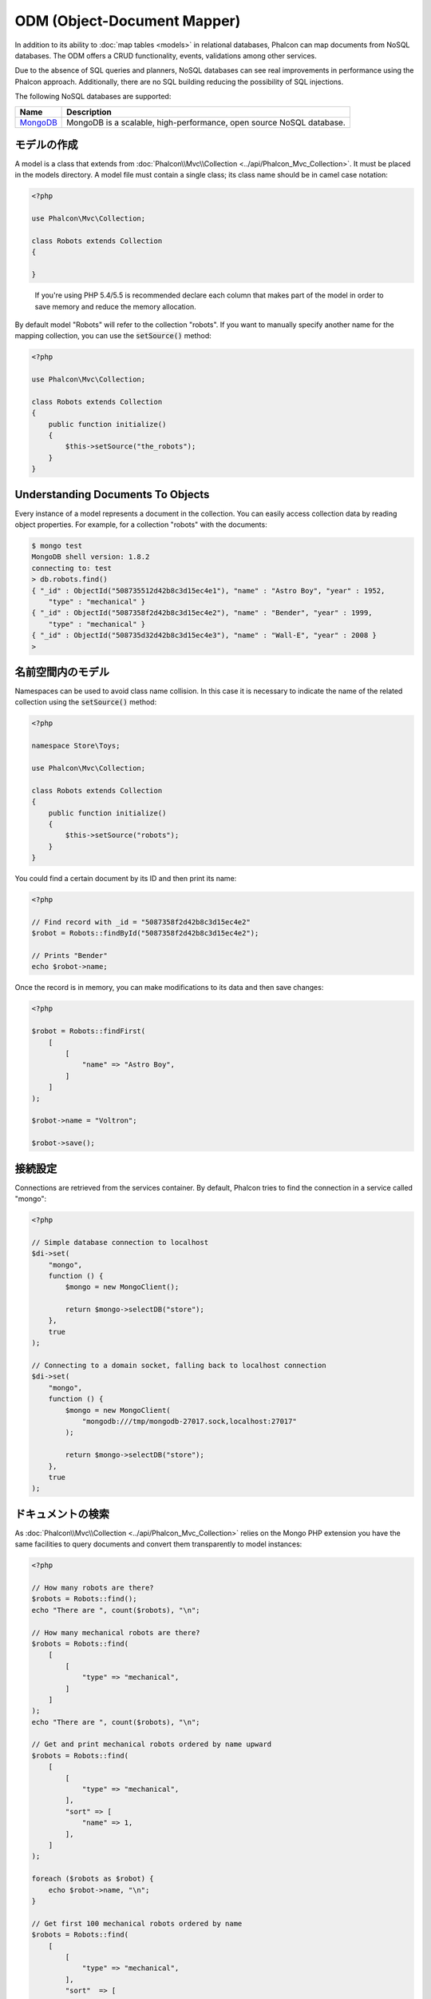 ODM (Object-Document Mapper)
============================

In addition to its ability to :doc:`map tables <models>` in relational databases, Phalcon can map documents from NoSQL databases.
The ODM offers a CRUD functionality, events, validations among other services.

Due to the absence of SQL queries and planners, NoSQL databases can see real improvements in performance using the Phalcon approach.
Additionally, there are no SQL building reducing the possibility of SQL injections.

The following NoSQL databases are supported:

+------------+----------------------------------------------------------------------+
| Name       | Description                                                          |
+============+======================================================================+
| MongoDB_   | MongoDB is a scalable, high-performance, open source NoSQL database. |
+------------+----------------------------------------------------------------------+

モデルの作成
---------------
A model is a class that extends from :doc:`Phalcon\\Mvc\\Collection <../api/Phalcon_Mvc_Collection>`. It must be placed in the models directory. A model
file must contain a single class; its class name should be in camel case notation:

.. code-block:: php

    <?php

    use Phalcon\Mvc\Collection;

    class Robots extends Collection
    {

    }

.. highlights::

    If you're using PHP 5.4/5.5 is recommended declare each column that makes part of the model in order to save
    memory and reduce the memory allocation.

By default model "Robots" will refer to the collection "robots". If you want to manually specify another name for the mapping collection,
you can use the :code:`setSource()` method:

.. code-block:: php

    <?php

    use Phalcon\Mvc\Collection;

    class Robots extends Collection
    {
        public function initialize()
        {
            $this->setSource("the_robots");
        }
    }

Understanding Documents To Objects
----------------------------------
Every instance of a model represents a document in the collection. You can easily access collection data by reading object properties. For example,
for a collection "robots" with the documents:

.. code-block:: bash

    $ mongo test
    MongoDB shell version: 1.8.2
    connecting to: test
    > db.robots.find()
    { "_id" : ObjectId("508735512d42b8c3d15ec4e1"), "name" : "Astro Boy", "year" : 1952,
        "type" : "mechanical" }
    { "_id" : ObjectId("5087358f2d42b8c3d15ec4e2"), "name" : "Bender", "year" : 1999,
        "type" : "mechanical" }
    { "_id" : ObjectId("508735d32d42b8c3d15ec4e3"), "name" : "Wall-E", "year" : 2008 }
    >

名前空間内のモデル
--------------------
Namespaces can be used to avoid class name collision. In this case it is necessary to indicate the name of the related collection using the :code:`setSource()` method:

.. code-block:: php

    <?php

    namespace Store\Toys;

    use Phalcon\Mvc\Collection;

    class Robots extends Collection
    {
        public function initialize()
        {
            $this->setSource("robots");
        }
    }

You could find a certain document by its ID and then print its name:

.. code-block:: php

    <?php

    // Find record with _id = "5087358f2d42b8c3d15ec4e2"
    $robot = Robots::findById("5087358f2d42b8c3d15ec4e2");

    // Prints "Bender"
    echo $robot->name;

Once the record is in memory, you can make modifications to its data and then save changes:

.. code-block:: php

    <?php

    $robot = Robots::findFirst(
        [
            [
                "name" => "Astro Boy",
            ]
        ]
    );

    $robot->name = "Voltron";

    $robot->save();

接続設定
--------------------
Connections are retrieved from the services container. By default, Phalcon tries to find the connection in a service called "mongo":

.. code-block:: php

    <?php

    // Simple database connection to localhost
    $di->set(
        "mongo",
        function () {
            $mongo = new MongoClient();

            return $mongo->selectDB("store");
        },
        true
    );

    // Connecting to a domain socket, falling back to localhost connection
    $di->set(
        "mongo",
        function () {
            $mongo = new MongoClient(
                "mongodb:///tmp/mongodb-27017.sock,localhost:27017"
            );

            return $mongo->selectDB("store");
        },
        true
    );

ドキュメントの検索
------------------
As :doc:`Phalcon\\Mvc\\Collection <../api/Phalcon_Mvc_Collection>` relies on the Mongo PHP extension you have the same facilities
to query documents and convert them transparently to model instances:

.. code-block:: php

    <?php

    // How many robots are there?
    $robots = Robots::find();
    echo "There are ", count($robots), "\n";

    // How many mechanical robots are there?
    $robots = Robots::find(
        [
            [
                "type" => "mechanical",
            ]
        ]
    );
    echo "There are ", count($robots), "\n";

    // Get and print mechanical robots ordered by name upward
    $robots = Robots::find(
        [
            [
                "type" => "mechanical",
            ],
            "sort" => [
                "name" => 1,
            ],
        ]
    );

    foreach ($robots as $robot) {
        echo $robot->name, "\n";
    }

    // Get first 100 mechanical robots ordered by name
    $robots = Robots::find(
        [
            [
                "type" => "mechanical",
            ],
            "sort"  => [
                "name" => 1,
            ],
            "limit" => 100,
        ]
    );

    foreach ($robots as $robot) {
        echo $robot->name, "\n";
    }

You could also use the :code:`findFirst()` method to get only the first record matching the given criteria:

.. code-block:: php

    <?php

    // What's the first robot in robots collection?
    $robot = Robots::findFirst();
    echo "The robot name is ", $robot->name, "\n";

    // What's the first mechanical robot in robots collection?
    $robot = Robots::findFirst(
        [
            [
                "type" => "mechanical",
            ]
        ]
    );
    echo "The first mechanical robot name is ", $robot->name, "\n";

Both :code:`find()` and :code:`findFirst()` methods accept an associative array specifying the search criteria:

.. code-block:: php

    <?php

    // First robot where type = "mechanical" and year = "1999"
    $robot = Robots::findFirst(
        [
            "conditions" => [
                "type" => "mechanical",
                "year" => "1999",
            ],
        ]
    );

    // All virtual robots ordered by name downward
    $robots = Robots::find(
        [
            "conditions" => [
                "type" => "virtual",
            ],
            "sort" => [
                "name" => -1,
            ],
        ]
    );

The available query options are:

+--------------------+----------------------------------------------------------------------------------------------------------------------------------------------------------------------------------------------+------------------------------------------------------+
| Parameter          | Description                                                                                                                                                                                  | Example                                              |
+====================+==============================================================================================================================================================================================+======================================================+
| :code:`conditions` | Search conditions for the find operation. Is used to extract only those records that fulfill a specified criterion. By default Phalcon_model assumes the first parameter are the conditions. | :code:`"conditions" => array('$gt' => 1990)`         |
+--------------------+----------------------------------------------------------------------------------------------------------------------------------------------------------------------------------------------+------------------------------------------------------+
| :code:`fields`     | Returns specific columns instead of the full fields in the collection. When using this option an incomplete object is returned                                                               | :code:`"fields" => array('name' => true)`            |
+--------------------+----------------------------------------------------------------------------------------------------------------------------------------------------------------------------------------------+------------------------------------------------------+
| :code:`sort`       | It's used to sort the resultset. Use one or more fields as each element in the array, 1 means ordering upwards, -1 downward                                                                  | :code:`"sort" => array("name" => -1, "status" => 1)` |
+--------------------+----------------------------------------------------------------------------------------------------------------------------------------------------------------------------------------------+------------------------------------------------------+
| :code:`limit`      | Limit the results of the query to results to certain range                                                                                                                                   | :code:`"limit" => 10`                                |
+--------------------+----------------------------------------------------------------------------------------------------------------------------------------------------------------------------------------------+------------------------------------------------------+
| :code:`skip`       | Skips a number of results                                                                                                                                                                    | :code:`"skip" => 50`                                 |
+--------------------+----------------------------------------------------------------------------------------------------------------------------------------------------------------------------------------------+------------------------------------------------------+

If you have experience with SQL databases, you may want to check the `SQL to Mongo Mapping Chart`_.

集計
------------
A model can return calculations using `aggregation framework`_ provided by Mongo. The aggregated values are calculate without having to use MapReduce.
With this option is easy perform tasks such as totaling or averaging field values:

.. code-block:: php

    <?php

    $data = Article::aggregate(
        [
            [
                "\$project" => [
                    "category" => 1,
                ],
            ],
            [
                "\$group" => [
                    "_id" => [
                        "category" => "\$category"
                    ],
                    "id"  => [
                        "\$max" => "\$_id",
                    ],
                ],
            ],
        ]
    );

レコードの作成、更新
-------------------------
The :code:`Phalcon\Mvc\Collection::save()` method allows you to create/update documents according to whether they already exist in the collection
associated with a model. The :code:`save()` method is called internally by the create and update methods of :doc:`Phalcon\\Mvc\\Collection <../api/Phalcon_Mvc_Collection>`.

Also the method executes associated validators and events that are defined in the model:

.. code-block:: php

    <?php

    $robot = new Robots();

    $robot->type = "mechanical";
    $robot->name = "Astro Boy";
    $robot->year = 1952;

    if ($robot->save() === false) {
        echo "Umh, We can't store robots right now: \n";

        $messages = $robot->getMessages();

        foreach ($messages as $message) {
            echo $message, "\n";
        }
    } else {
        echo "Great, a new robot was saved successfully!";
    }

The "_id" property is automatically updated with the MongoId_ object created by the driver:

.. code-block:: php

    <?php

    $robot->save();

    echo "The generated id is: ", $robot->getId();

バリデーション・メッセージ
^^^^^^^^^^^^^^^^^^^^^^^^^^
:doc:`Phalcon\\Mvc\\Collection <../api/Phalcon_Mvc_Collection>` has a messaging subsystem that provides a flexible way to output or store the
validation messages generated during the insert/update processes.

Each message consists of an instance of the class :doc:`Phalcon\\Mvc\\Model\\Message <../api/Phalcon_Mvc_Model_Message>`. The set of
messages generated can be retrieved with the method getMessages(). Each message provides extended information like the field name that
generated the message or the message type:

.. code-block:: php

    <?php

    if ($robot->save() === false) {
        $messages = $robot->getMessages();

        foreach ($messages as $message) {
            echo "Message: ", $message->getMessage();
            echo "Field: ", $message->getField();
            echo "Type: ", $message->getType();
        }
    }

バリデーション・イベントとイベント・マネージャ
^^^^^^^^^^^^^^^^^^^^^^^^^^^^^^^^^^^^^^^^^^^^^^
Models allow you to implement events that will be thrown when performing an insert or update. They help define business rules for a
certain model. The following are the events supported by :doc:`Phalcon\\Mvc\\Collection <../api/Phalcon_Mvc_Collection>` and their order of execution:

+--------------------+----------------------------------+-----------------------+--------------------------------------------------------------------------------------------------------------------+
| Operation          | Name                             | Can stop operation?   | Explanation                                                                                                        |
+====================+==================================+=======================+====================================================================================================================+
| Inserting/Updating | :code:`beforeValidation`         | YES                   | Is executed before the validation process and the final insert/update to the database                              |
+--------------------+----------------------------------+-----------------------+--------------------------------------------------------------------------------------------------------------------+
| Inserting          | :code:`beforeValidationOnCreate` | YES                   | Is executed before the validation process only when an insertion operation is being made                           |
+--------------------+----------------------------------+-----------------------+--------------------------------------------------------------------------------------------------------------------+
| Updating           | :code:`beforeValidationOnUpdate` | YES                   | Is executed before the fields are validated for not nulls or foreign keys when an updating operation is being made |
+--------------------+----------------------------------+-----------------------+--------------------------------------------------------------------------------------------------------------------+
| Inserting/Updating | :code:`onValidationFails`        | YES (already stopped) | Is executed before the validation process only when an insertion operation is being made                           |
+--------------------+----------------------------------+-----------------------+--------------------------------------------------------------------------------------------------------------------+
| Inserting          | :code:`afterValidationOnCreate`  | YES                   | Is executed after the validation process when an insertion operation is being made                                 |
+--------------------+----------------------------------+-----------------------+--------------------------------------------------------------------------------------------------------------------+
| Updating           | :code:`afterValidationOnUpdate`  | YES                   | Is executed after the validation process when an updating operation is being made                                  |
+--------------------+----------------------------------+-----------------------+--------------------------------------------------------------------------------------------------------------------+
| Inserting/Updating | :code:`afterValidation`          | YES                   | Is executed after the validation process                                                                           |
+--------------------+----------------------------------+-----------------------+--------------------------------------------------------------------------------------------------------------------+
| Inserting/Updating | :code:`beforeSave`               | YES                   | Runs before the required operation over the database system                                                        |
+--------------------+----------------------------------+-----------------------+--------------------------------------------------------------------------------------------------------------------+
| Updating           | :code:`beforeUpdate`             | YES                   | Runs before the required operation over the database system only when an updating operation is being made          |
+--------------------+----------------------------------+-----------------------+--------------------------------------------------------------------------------------------------------------------+
| Inserting          | :code:`beforeCreate`             | YES                   | Runs before the required operation over the database system only when an inserting operation is being made         |
+--------------------+----------------------------------+-----------------------+--------------------------------------------------------------------------------------------------------------------+
| Updating           | :code:`afterUpdate`              | NO                    | Runs after the required operation over the database system only when an updating operation is being made           |
+--------------------+----------------------------------+-----------------------+--------------------------------------------------------------------------------------------------------------------+
| Inserting          | :code:`afterCreate`              | NO                    | Runs after the required operation over the database system only when an inserting operation is being made          |
+--------------------+----------------------------------+-----------------------+--------------------------------------------------------------------------------------------------------------------+
| Inserting/Updating | :code:`afterSave`                | NO                    | Runs after the required operation over the database system                                                         |
+--------------------+----------------------------------+-----------------------+--------------------------------------------------------------------------------------------------------------------+

To make a model to react to an event, we must to implement a method with the same name of the event:

.. code-block:: php

    <?php

    use Phalcon\Mvc\Collection;

    class Robots extends Collection
    {
        public function beforeValidationOnCreate()
        {
            echo "This is executed before creating a Robot!";
        }
    }

Events can be useful to assign values before performing an operation, for example:

.. code-block:: php

    <?php

    use Phalcon\Mvc\Collection;

    class Products extends Collection
    {
        public function beforeCreate()
        {
            // Set the creation date
            $this->created_at = date("Y-m-d H:i:s");
        }

        public function beforeUpdate()
        {
            // Set the modification date
            $this->modified_in = date("Y-m-d H:i:s");
        }
    }

Additionally, this component is integrated with :doc:`Phalcon\\Events\\Manager <events>`, this means we can create
listeners that run when an event is triggered.

.. code-block:: php

    <?php

    use Phalcon\Events\Event;
    use Phalcon\Events\Manager as EventsManager;

    $eventsManager = new EventsManager();

    // Attach an anonymous function as a listener for "model" events
    $eventsManager->attach(
        "collection:beforeSave",
        function (Event $event, $robot) {
            if ($robot->name === "Scooby Doo") {
                echo "Scooby Doo isn't a robot!";

                return false;
            }

            return true;
        }
    );

    $robot = new Robots();

    $robot->setEventsManager($eventsManager);

    $robot->name = "Scooby Doo";
    $robot->year = 1969;

    $robot->save();

In the example given above the EventsManager only acted as a bridge between an object and a listener (the anonymous function). If we want all
objects created in our application use the same EventsManager, then we need to assign this to the Models Manager:

.. code-block:: php

    <?php

    use Phalcon\Events\Event;
    use Phalcon\Events\Manager as EventsManager;
    use Phalcon\Mvc\Collection\Manager as CollectionManager;

    // Registering the collectionManager service
    $di->set(
        "collectionManager",
        function () {
            $eventsManager = new EventsManager();

            // Attach an anonymous function as a listener for "model" events
            $eventsManager->attach(
                "collection:beforeSave",
                function (Event $event, $model) {
                    if (get_class($model) === "Robots") {
                        if ($model->name === "Scooby Doo") {
                            echo "Scooby Doo isn't a robot!";

                            return false;
                        }
                    }

                    return true;
                }
            );

            // Setting a default EventsManager
            $modelsManager = new CollectionManager();

            $modelsManager->setEventsManager($eventsManager);

            return $modelsManager;
        },
        true
    );

ビジネス・ルールの実装
^^^^^^^^^^^^^^^^^^^^^^^^^^^^
When an insert, update or delete is executed, the model verifies if there are any methods with the names of the events listed in the table above.

We recommend that validation methods are declared protected to prevent that business logic implementation from being exposed publicly.

The following example implements an event that validates the year cannot be smaller than 0 on update or insert:

.. code-block:: php

    <?php

    use Phalcon\Mvc\Collection;

    class Robots extends Collection
    {
        public function beforeSave()
        {
            if ($this->year < 0) {
                echo "Year cannot be smaller than zero!";

                return false;
            }
        }
    }

Some events return false as an indication to stop the current operation. If an event doesn't return anything,
:doc:`Phalcon\\Mvc\\Collection <../api/Phalcon_Mvc_Collection>` will assume a true value.

データ整合性の検証
^^^^^^^^^^^^^^^^^^^^^^^^^
:doc:`Phalcon\\Mvc\\Collection <../api/Phalcon_Mvc_Collection>` provides several events to validate data and implement business rules. The special "validation"
event allows us to call built-in validators over the record. Phalcon exposes a few built-in validators that can be used at this stage of validation.

The following example shows how to use it:

.. code-block:: php

    <?php

    use Phalcon\Mvc\Collection;
    use Phalcon\Mvc\Model\Validator\InclusionIn;
    use Phalcon\Mvc\Model\Validator\Numericality;

    class Robots extends Collection
    {
        public function validation()
        {
            $this->validate(
                new InclusionIn(
                    [
                        "field"   => "type",
                        "message" => "Type must be: mechanical or virtual",
                        "domain"  => [
                            "Mechanical",
                            "Virtual",
                        ],
                    ]
                )
            );

            $this->validate(
                new Numericality(
                    [
                        "field"   => "price",
                        "message" => "Price must be numeric",
                    ]
                )
            );

            return $this->validationHasFailed() !== true;
        }
    }

The example given above performs a validation using the built-in validator "InclusionIn". It checks the value of the field "type" in a domain list. If
the value is not included in the method, then the validator will fail and return false. The following built-in validators are available:

+-------------------------------------------------------------------------------------------------------+------------------------------------------------------------------+
| Name                                                                                                  | Explanation                                                      |
+=======================================================================================================+==================================================================+
| :doc:`Phalcon\\Mvc\\Model\\Validator\\Email <../api/Phalcon_Mvc_Model_Validator_Email>`               | Validates that field contains a valid email format               |
+-------------------------------------------------------------------------------------------------------+------------------------------------------------------------------+
| :doc:`Phalcon\\Mvc\\Model\\Validator\\Exclusionin <../api/Phalcon_Mvc_Model_Validator_Exclusionin>`   | Validates that a value is not within a list of possible values   |
+-------------------------------------------------------------------------------------------------------+------------------------------------------------------------------+
| :doc:`Phalcon\\Mvc\\Model\\Validator\\Inclusionin <../api/Phalcon_Mvc_Model_Validator_Inclusionin>`   | Validates that a value is within a list of possible values       |
+-------------------------------------------------------------------------------------------------------+------------------------------------------------------------------+
| :doc:`Phalcon\\Mvc\\Model\\Validator\\Numericality <../api/Phalcon_Mvc_Model_Validator_Numericality>` | Validates that a field has a numeric format                      |
+-------------------------------------------------------------------------------------------------------+------------------------------------------------------------------+
| :doc:`Phalcon\\Mvc\\Model\\Validator\\Regex <../api/Phalcon_Mvc_Model_Validator_Regex>`               | Validates that the value of a field matches a regular expression |
+-------------------------------------------------------------------------------------------------------+------------------------------------------------------------------+
| :doc:`Phalcon\\Mvc\\Model\\Validator\\StringLength <../api/Phalcon_Mvc_Model_Validator_StringLength>` | Validates the length of a string                                 |
+-------------------------------------------------------------------------------------------------------+------------------------------------------------------------------+

In addition to the built-in validators, you can create your own validators:

.. code-block:: php

    <?php

    use Phalcon\Mvc\Model\Validator as CollectionValidator;

    class UrlValidator extends CollectionValidator
    {
        public function validate($model)
        {
            $field = $this->getOption("field");

            $value = $model->$field;

            $filtered = filter_var($value, FILTER_VALIDATE_URL);

            if (!$filtered) {
                $this->appendMessage(
                    "The URL is invalid",
                    $field,
                    "UrlValidator"
                );

                return false;
            }

            return true;
        }
    }

Adding the validator to a model:

.. code-block:: php

    <?php

    use Phalcon\Mvc\Collection;

    class Customers extends Collection
    {
        public function validation()
        {
            $this->validate(
                new UrlValidator(
                    [
                        "field"  => "url",
                    ]
                )
            );

            if ($this->validationHasFailed() === true) {
                return false;
            }
        }
    }

The idea of creating validators is to make them reusable across several models. A validator can also be as simple as:

.. code-block:: php

    <?php

    use Phalcon\Mvc\Collection;
    use Phalcon\Mvc\Model\Message as ModelMessage;

    class Robots extends Collection
    {
        public function validation()
        {
            if ($this->type === "Old") {
                $message = new ModelMessage(
                    "Sorry, old robots are not allowed anymore",
                    "type",
                    "MyType"
                );

                $this->appendMessage($message);

                return false;
            }

            return true;
        }
    }

レコードの削除
----------------
The :code:`Phalcon\Mvc\Collection::delete()` method allows you to delete a document. You can use it as follows:

.. code-block:: php

    <?php

    $robot = Robots::findFirst();

    if ($robot !== false) {
        if ($robot->delete() === false) {
            echo "Sorry, we can't delete the robot right now: \n";

            $messages = $robot->getMessages();

            foreach ($messages as $message) {
                echo $message, "\n";
            }
        } else {
            echo "The robot was deleted successfully!";
        }
    }

You can also delete many documents by traversing a resultset with a :code:`foreach` loop:

.. code-block:: php

    <?php

    $robots = Robots::find(
        [
            [
                "type" => "mechanical",
            ]
        ]
    );

    foreach ($robots as $robot) {
        if ($robot->delete() === false) {
            echo "Sorry, we can't delete the robot right now: \n";

            $messages = $robot->getMessages();

            foreach ($messages as $message) {
                echo $message, "\n";
            }
        } else {
            echo "The robot was deleted successfully!";
        }
    }

The following events are available to define custom business rules that can be executed when a delete operation is performed:

+-----------+----------------------+---------------------+------------------------------------------+
| Operation | Name                 | Can stop operation? | Explanation                              |
+===========+======================+=====================+==========================================+
| Deleting  | :code:`beforeDelete` | YES                 | Runs before the delete operation is made |
+-----------+----------------------+---------------------+------------------------------------------+
| Deleting  | :code:`afterDelete`  | NO                  | Runs after the delete operation was made |
+-----------+----------------------+---------------------+------------------------------------------+

バリデーション失敗のイベント
----------------------------
Another type of events is available when the data validation process finds any inconsistency:

+--------------------------+---------------------------+--------------------------------------------------------------------+
| Operation                | Name                      | Explanation                                                        |
+==========================+===========================+====================================================================+
| Insert or Update         | :code:`notSave`           | Triggered when the insert/update operation fails for any reason    |
+--------------------------+---------------------------+--------------------------------------------------------------------+
| Insert, Delete or Update | :code:`onValidationFails` | Triggered when any data manipulation operation fails               |
+--------------------------+---------------------------+--------------------------------------------------------------------+

暗黙のID VS. ユーザー指定プライマリキー
---------------------------------------
By default :doc:`Phalcon\\Mvc\\Collection <../api/Phalcon_Mvc_Collection>` assumes that the :code:`_id` attribute is automatically generated using MongoIds_.
If a model uses custom primary keys this behavior can be overridden:

.. code-block:: php

    <?php

    use Phalcon\Mvc\Collection;

    class Robots extends Collection
    {
        public function initialize()
        {
            $this->useImplicitObjectIds(false);
        }
    }

複数のデータベースの設定
--------------------------
In Phalcon, all models can belong to the same database connection or have an individual one. Actually, when
:doc:`Phalcon\\Mvc\\Collection <../api/Phalcon_Mvc_Collection>` needs to connect to the database it requests the "mongo" service
in the application's services container. You can overwrite this service setting it in the initialize method:

.. code-block:: php

    <?php

    // This service returns a mongo database at 192.168.1.100
    $di->set(
        "mongo1",
        function () {
            $mongo = new MongoClient(
                "mongodb://scott:nekhen@192.168.1.100"
            );

            return $mongo->selectDB("management");
        },
        true
    );

    // This service returns a mongo database at localhost
    $di->set(
        "mongo2",
        function () {
            $mongo = new MongoClient(
                "mongodb://localhost"
            );

            return $mongo->selectDB("invoicing");
        },
        true
    );

Then, in the :code:`initialize()` method, we define the connection service for the model:

.. code-block:: php

    <?php

    use Phalcon\Mvc\Collection;

    class Robots extends Collection
    {
        public function initialize()
        {
            $this->setConnectionService("mongo1");
        }
    }

モデルにサービスを注入する
------------------------------
You may be required to access the application services within a model, the following example explains how to do that:

.. code-block:: php

    <?php

    use Phalcon\Mvc\Collection;

    class Robots extends Collection
    {
        public function notSave()
        {
            // Obtain the flash service from the DI container
            $flash = $this->getDI()->getShared("flash");

            $messages = $this->getMessages();

            // Show validation messages
            foreach ($messages as $message) {
                $flash->error(
                    (string) $message
                );
            }
        }
    }

The "notSave" event is triggered whenever a "creating" or "updating" action fails. We're flashing the validation messages
obtaining the "flash" service from the DI container. By doing this, we don't have to print messages after each saving.

.. _MongoDB: http://www.mongodb.org/
.. _MongoId: http://www.php.net/manual/en/class.mongoid.php
.. _MongoIds: http://www.php.net/manual/en/class.mongoid.php
.. _`SQL to Mongo Mapping Chart`: http://www.php.net/manual/en/mongo.sqltomongo.php
.. _`aggregation framework`: http://docs.mongodb.org/manual/applications/aggregation/
